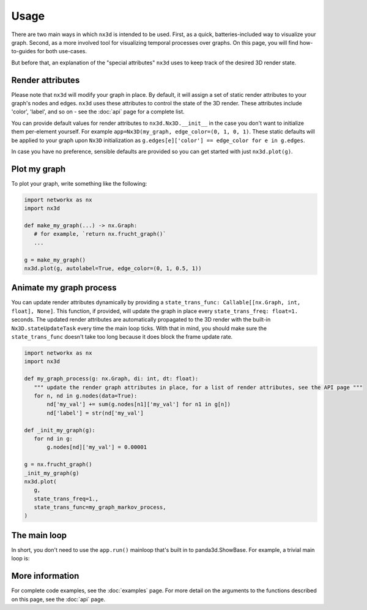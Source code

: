 Usage
============

There are two main ways in which ``nx3d`` is intended to be used. First, as a quick, batteries-included way to visualize
your graph. Second, as a more involved tool for visualizing temporal processes over graphs. On this page, you will find
how-to-guides for both use-cases.

But before that, an explanation of the "special attributes" ``nx3d`` uses to keep track of the desired 3D render state.

Render attributes
--------------------------------------------

Please note that ``nx3d`` will modify your graph in place. By default, it will assign a set of static render
attributes to your graph's nodes and edges. ``nx3d`` uses these attributes to control the state of the 3D
render. These attributes include 'color', 'label', and so on - see the :doc:`api` page for a complete list.

You can provide default values for render attributes to ``nx3d.Nx3D.__init__`` in the case you don't want to initialize
them per-element yourself. For example ``app=Nx3D(my_graph, edge_color=(0, 1, 0, 1)``.
These static defaults will be applied to your graph upon ``Nx3D`` initialization as ``g.edges[e]['color'] ==
edge_color for e in g.edges``.

In case you have no preference, sensible defaults are provided so you can get started with just ``nx3d.plot(g)``.

Plot my graph
-------------------------

To plot your graph, write something like the following:

.. code-block:: python

   import networkx as nx
   import nx3d

   def make_my_graph(...) -> nx.Graph:
      # for example, `return nx.frucht_graph()`
      ...

   g = make_my_graph()
   nx3d.plot(g, autolabel=True, edge_color=(0, 1, 0.5, 1))

Animate my graph process
-------------------------

You can update render attributes dynamically by providing a ``state_trans_func: Callable[[nx.Graph, int, float],
None]``. This function, if provided, will update the graph in place every ``state_trans_freq: float=1.`` seconds. The
updated render attributes are automatically propagated to the 3D render with the built-in ``Nx3D.stateUpdateTask`` every
time the main loop ticks. With that in mind, you should make sure the ``state_trans_func`` doesn't take too long because
it does block the frame update rate.

.. code-block:: python

   import networkx as nx
   import nx3d

   def my_graph_process(g: nx.Graph, di: int, dt: float):
      """ update the render graph attributes in place, for a list of render attributes, see the API page """
      for n, nd in g.nodes(data=True):
          nd['my_val'] += sum(g.nodes[n1]['my_val'] for n1 in g[n])
          nd['label'] = str(nd['my_val']

   def _init_my_graph(g):
      for nd in g:
          g.nodes[nd]['my_val'] = 0.00001

   g = nx.frucht_graph()
   _init_my_graph(g)
   nx3d.plot(
      g,
      state_trans_freq=1.,
      state_trans_func=my_graph_markov_process,
   )

The main loop
-------------------------

In short, you don't need to use the ``app.run()`` mainloop that's built in to panda3d.ShowBase. For example, a trivial
main loop is:

.. code-block:: python
   import networkx as nx
   import nx3d

   FPS = 32

   g = nx.erdos_renyi_graph(45,0.05)
   app = Nx3D(g)

   while 1:
      app.taskMgr.step()
      time.sleep(1 / FPS)

More information
-------------------------
For complete code examples, see the :doc:`examples` page.
For more detail on the arguments to the functions described on this page, see the :doc:`api` page.
